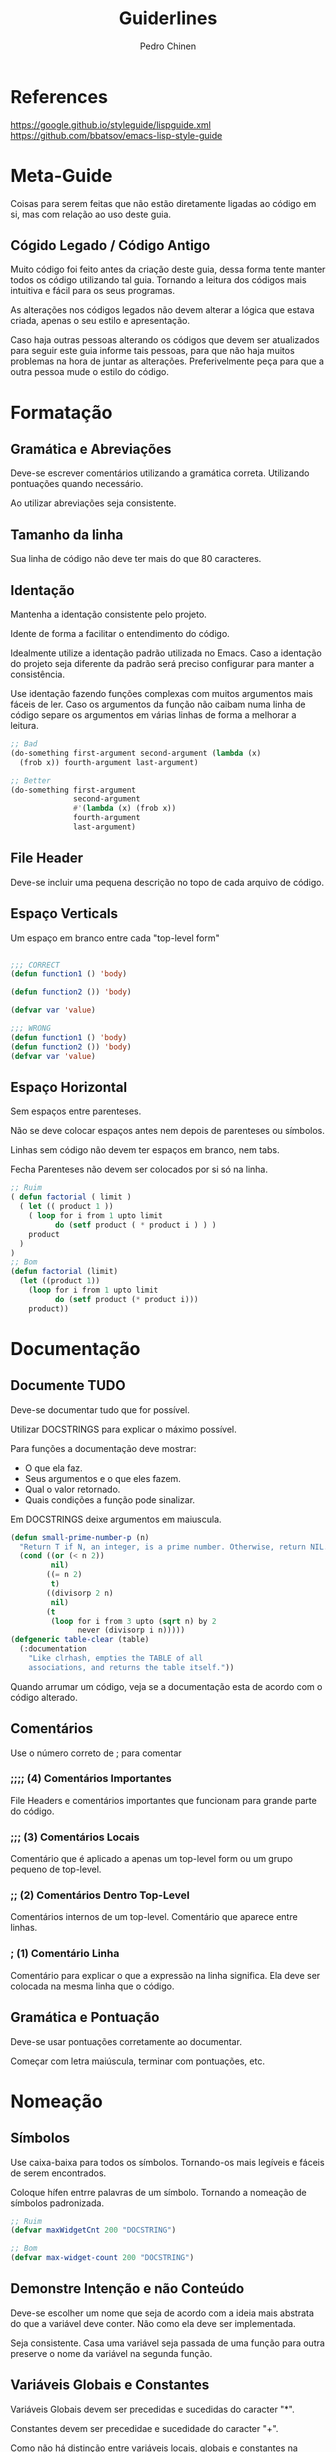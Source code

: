 #+TITLE:        Guiderlines
#+AUTHOR:       Pedro Chinen
#+EMAIL:        ph.u.chinen@gmail.com
#+DATE-CREATED: [2018-01-13 Sat]
#+DATE-UPDATED: [2018-01-17 Wed]

* References
https://google.github.io/styleguide/lispguide.xml
https://github.com/bbatsov/emacs-lisp-style-guide

* Meta-Guide
:PROPERTIES:
:ID:       649c41ac-40d1-46ff-8d91-74d43bccbb75
:END:

Coisas para serem feitas que não estão diretamente ligadas ao código
em si, mas com relação ao uso deste guia.

** Cógido Legado / Código Antigo
:PROPERTIES:
:ID:       3700fb21-ac05-4a76-86a7-3a90d3b204bb
:END:

Muito código foi feito antes da criação deste guia, dessa forma tente
manter todos os código utilizando tal guia. Tornando a leitura dos
códigos mais intuitiva e fácil para os seus programas.

As alterações nos códigos legados não devem alterar a lógica que
estava criada, apenas o seu estilo e apresentação.

Caso haja outras pessoas alterando os códigos que devem ser
atualizados para seguir este guia informe tais pessoas, para que não
haja muitos problemas na hora de juntar as alterações. Preferivelmente
peça para que a outra pessoa mude o estilo do código.

* Formatação

** Gramática e Abreviações
:PROPERTIES:
:ID:       2c2b4fb7-76c9-4bdb-bf14-11b84220691d
:END:

Deve-se escrever comentários utilizando a gramática
correta. Utilizando pontuações quando necessário.

Ao utilizar abreviações seja consistente.

** Tamanho da linha
:PROPERTIES:
:ID:       7beb3f56-c6fc-43d6-a68f-abd2237b0485
:END:

Sua linha de código não deve ter mais do que 80 caracteres.

** Identação
:PROPERTIES:
:ID:       2b923221-59d0-4a8d-8ff3-50c98c9eb597
:END:

Mantenha a identação consistente pelo projeto.

Idente de forma a facilitar o entendimento do código.

Idealmente utilize a identação padrão utilizada no Emacs. Caso a
identação do projeto seja diferente da padrão será preciso configurar
para manter a consistência.

Use identação fazendo funções complexas com muitos argumentos mais
fáceis de ler. Caso os argumentos da função não caibam numa linha de
código separe os argumentos em várias linhas de forma a melhorar a
leitura.

#+begin_src emacs-lisp
  ;; Bad
  (do-something first-argument second-argument (lambda (x)
    (frob x)) fourth-argument last-argument)

  ;; Better
  (do-something first-argument
                second-argument
                #'(lambda (x) (frob x))
                fourth-argument
                last-argument)
#+end_src

** File Header
:PROPERTIES:
:ID:       21d0532a-1849-4918-9b2c-bd8b25244656
:END:

Deve-se incluir uma pequena descrição no topo de cada arquivo de código. 

** Espaço Verticals
:PROPERTIES:
:ID:       0a8e0812-2440-4a0b-9e21-553af26c502d
:END:

Um espaço em branco entre cada "top-level form"

#+begin_src emacs-lisp

;;; CORRECT
(defun function1 () 'body) 

(defun function2 ()) 'body)

(defvar var 'value)

;;; WRONG
(defun function1 () 'body) 
(defun function2 ()) 'body)
(defvar var 'value)
#+end_src

** Espaço Horizontal
:PROPERTIES:
:ID:       5fd5ca2c-f700-4f3b-a83c-cc68b87acf6d
:END:

Sem espaços entre parenteses.

Não se deve colocar espaços antes nem depois de parenteses ou
símbolos.

Linhas sem código não devem ter espaços em branco, nem tabs.

Fecha Parenteses não devem ser colocados por si só na linha. 

#+begin_src emacs-lisp
;; Ruim
( defun factorial ( limit )
  ( let (( product 1 ))
    ( loop for i from 1 upto limit
          do (setf product ( * product i ) ) )
    product
  )
)
;; Bom
(defun factorial (limit)
  (let ((product 1))
    (loop for i from 1 upto limit
          do (setf product (* product i)))
    product))
#+end_src

* Documentação
:PROPERTIES:
:ID:       025cb4ca-bfde-4690-acb1-32f40ff583c4
:END:

** Documente TUDO
:PROPERTIES:
:ID:       eaf7873e-2bea-4bc2-8e1c-b449b786c20f
:END:

Deve-se documentar tudo que for possível.

Utilizar DOCSTRINGS para explicar o máximo possível.

Para funções a documentação deve mostrar:
- O que ela faz.
- Seus argumentos e o que eles fazem.
- Qual o valor retornado.
- Quais condições a função pode sinalizar.

Em DOCSTRINGS deixe argumentos em maiuscula.

#+begin_src emacs-lisp
  (defun small-prime-number-p (n)
    "Return T if N, an integer, is a prime number. Otherwise, return NIL."
    (cond ((or (< n 2))
           nil)
          ((= n 2)
           t)
          ((divisorp 2 n)
           nil)
          (t
           (loop for i from 3 upto (sqrt n) by 2
                 never (divisorp i n)))))
  (defgeneric table-clear (table)
    (:documentation
      "Like clrhash, empties the TABLE of all
      associations, and returns the table itself."))
#+end_src

Quando arrumar um código, veja se a documentação esta de acordo com o
código alterado.

** Comentários
:PROPERTIES:
:ID:       93d86c9c-a45f-4471-9b55-7d94458cbe3f
:END:

Use o número correto de ; para comentar 

*** ;;;; (4) Comentários Importantes
:PROPERTIES:
:ID:       1c3b720b-80b4-4086-bb61-8f7e691d9697
:END:

File Headers e comentários importantes que funcionam para grande parte
do código.

*** ;;; (3) Comentários Locais
:PROPERTIES:
:ID:       069cf4dd-6388-4f66-9c1b-6ac402e4cdf5
:END:

Comentário que é aplicado a apenas um top-level form ou um grupo
pequeno de top-level.

*** ;; (2) Comentários Dentro Top-Level
:PROPERTIES:
:ID:       69b83011-21c1-43d0-814b-3992059432a3
:END:

Comentários internos de um top-level. Comentário que aparece entre linhas.

*** ; (1) Comentário Linha
:PROPERTIES:
:ID:       97422790-7a3b-4d5a-87c3-0d2c62cbc8ec
:END:

Comentário para explicar o que a expressão na linha significa. Ela
deve ser colocada na mesma linha que o código.

** Gramática e Pontuação
:PROPERTIES:
:ID:       177dc8c3-504d-4f68-940f-4d7d6c1af352
:END:

Deve-se usar pontuações corretamente ao documentar.

Começar com letra maiúscula, terminar com pontuações, etc.

* Nomeação
:PROPERTIES:
:ID:       a456d6d2-a2cc-43e1-b63d-a1be45c7ef6a
:END:

** Símbolos
:PROPERTIES:
:ID:       fd61d440-af90-419c-9016-10a631a6a832
:END:

Use caixa-baixa para todos os símbolos. Tornando-os mais legíveis e
fáceis de serem encontrados.

Coloque hífen entrre palavras de um símbolo. Tornando a nomeação de
símbolos padronizada.

#+begin_src emacs-lisp
  ;; Ruim
  (defvar maxWidgetCnt 200 "DOCSTRING")

  ;; Bom
  (defvar max-widget-count 200 "DOCSTRING")
#+end_src

** Demonstre Intenção e não Conteúdo
:PROPERTIES:
:ID:       7bd71be9-33f4-4fa2-bd6e-ccc9898dce60
:END:

Deve-se escolher um nome que seja de acordo com a ideia mais abstrata
do que a variável deve conter. Não como ela deve ser implementada.

Seja consistente. Casa uma variável seja passada de uma função para
outra preserve o nome da variável na segunda função.

** Variáveis Globais e Constantes
:PROPERTIES:
:ID:       04e584da-8e3d-4475-93d7-00afa876312c
:END:

Variáveis Globais devem ser precedidas e sucedidas do caracter "*".

Constantes devem ser precedidae e sucedidade do caracter "+".

Como não há distinção entre variáveis locais, globais e constantes na
maneira como elas manipuladas dentro de um programa. Esse tipo de
convenção facilita a identificação rápida de tais símbolos.

#+begin_src emacs-lisp
  (defconst +const+ 'value "DOCSTRING")

  (defvar *global* 'value "DOCSTRING")
#+end_src

** Predicados (True/False)
:PROPERTIES:
:ID:       f9f1edc5-3ad3-4a16-98a2-cff3586e7560
:END:

Funções que retornam apenas (True/False) são chamadas de
predicados. Por convenção os nomes das funções terminam com
"-p". Indicando que elas são predicados, tornando mais fácil sua
identificação.

* Formas Apropriadas
:PROPERTIES:
:ID:       8f2cb7d8-8510-4f1d-8bfc-807ac24076cb
:END:

** Expressões Condicionais
:PROPERTIES:
:ID:       c835d92e-515f-4ce8-9726-93a0c19086b7
:END:

** Identidade, Comparações
:PROPERTIES:
:ID:       12c9bb78-1c50-4c23-8abc-76c810be2d83
:END:

** Iterações, Loops
:PROPERTIES:
:ID:       c8f0a8ec-2440-4a71-a6dc-1aa4fc203e50
:END:
